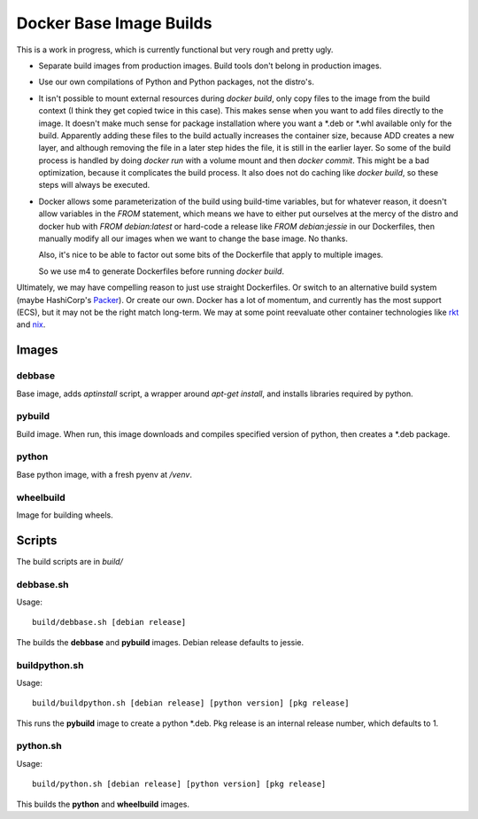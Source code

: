 Docker Base Image Builds
==========================

This is a work in progress, which is currently functional but very rough
and pretty ugly.

* Separate build images from production images.  Build tools don't belong 
  in production images.

* Use our own compilations of Python and Python packages, not the distro's.

* It isn't possible to mount external resources during `docker build`, only
  copy files to the image from the build context (I think they get copied
  twice in this case).  This makes sense when you want to add files
  directly to the image.  It doesn't make much sense for package
  installation where you want a \*.deb or \*.whl available only for the
  build.  Apparently adding these files to the build actually increases the
  container size, because ADD creates a new layer, and although removing
  the file in a later step hides the file, it is still in the earlier
  layer.  So some of the build process is handled by doing `docker run`
  with a volume mount and then `docker commit`.  This might be a bad
  optimization, because it complicates the build process.  It also does not
  do caching like `docker build`, so these steps will always be executed.

* Docker allows some parameterization of the build using build-time
  variables, but for whatever reason, it doesn't allow variables in the
  `FROM` statement, which means we have to either put ourselves at the
  mercy of the distro and docker hub with `FROM debian:latest` or hard-code
  a release like `FROM debian:jessie` in our Dockerfiles, then manually
  modify all our images when we want to change the base image.  No thanks.

  Also, it's nice to be able to factor out some bits of the Dockerfile
  that apply to multiple images.

  So we use m4 to generate Dockerfiles before running `docker build`.


Ultimately, we may have compelling reason to just use straight Dockerfiles.
Or switch to an alternative build system (maybe HashiCorp's Packer_).  Or
create our own.  Docker has a lot of momentum, and currently has the most
support (ECS), but it may not be the right match long-term.  We may at some
point reevaluate other container technologies like rkt_ and nix_.

.. _Packer: https://www.packer.io/
.. _rkt: https://coreos.com/rkt/docs/latest/
.. _nix: http://nixos.org/

Images
"""""""

debbase
-------

Base image, adds `aptinstall` script, a wrapper around `apt-get install`,
and installs libraries required by python.

pybuild
--------

Build image.  When run, this image downloads and compiles specified version
of python, then creates a \*.deb package.

python
-------

Base python image, with a fresh pyenv at `/venv`.

wheelbuild
----------

Image for building wheels.

Scripts
""""""""

The build scripts are in `build/`

debbase.sh
----------

Usage::

    build/debbase.sh [debian release]

The builds the **debbase** and **pybuild** images.  Debian release defaults to jessie.

buildpython.sh
--------------

Usage::

    build/buildpython.sh [debian release] [python version] [pkg release]

This runs the **pybuild** image to create a python \*.deb.  Pkg release is an
internal release number, which defaults to 1.

python.sh
----------

Usage::

    build/python.sh [debian release] [python version] [pkg release]

This builds the **python** and **wheelbuild** images.
